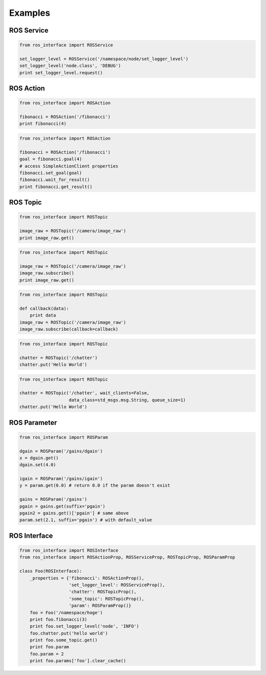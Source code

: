 Examples
--------

ROS Service
+++++++++++

.. code-block:: python

   from ros_interface import ROSService

   set_logger_level = ROSService('/namespace/node/set_logger_level')
   set_logger_level('node.class', 'DEBUG')
   print set_logger_level.request()

ROS Action
+++++++++++

.. code-block:: python

   from ros_interface import ROSAction

   fibonacci = ROSAction('/fibonacci')
   print fibonacci(4)

.. code-block:: python

   from ros_interface import ROSAction

   fibonacci = ROSAction('/fibonacci')
   goal = fibonacci.goal(4)
   # access SimpleActionClient properties
   fibonacci.set_goal(goal)
   fibonacci.wait_for_result()
   print fibonacci.get_result()

ROS Topic
+++++++++

.. code-block:: python

   from ros_interface import ROSTopic

   image_raw = ROSTopic('/camera/image_raw')
   print image_raw.get()

.. code-block:: python

   from ros_interface import ROSTopic

   image_raw = ROSTopic('/camera/image_raw')
   image_raw.subscribe()
   print image_raw.get()

.. code-block:: python

   from ros_interface import ROSTopic

   def callback(data):
       print data
   image_raw = ROSTopic('/camera/image_raw')
   image_raw.subscribe(callback=callback)

.. code-block:: python

   from ros_interface import ROSTopic

   chatter = ROSTopic('/chatter')
   chatter.put('Hello World')

.. code-block:: python

   from ros_interface import ROSTopic

   chatter = ROSTopic('/chatter', wait_clients=False,
                      data_class=std_msgs.msg.String, queue_size=1)
   chatter.put('Hello World')

ROS Parameter
+++++++++++++

.. code-block:: python

   from ros_interface import ROSParam

   dgain = ROSParam('/gains/dgain')
   x = dgain.get()
   dgain.set(4.0)

   igain = ROSParam('/gains/igain')
   y = param.get(0.0) # return 0.0 if the param doesn't exist

   gains = ROSParam('/gains')
   pgain = gains.get(suffix='pgain')
   pgain2 = gains.get()['pgain'] # same above
   param.set(2.1, suffix='pgain') # with default_value

ROS Interface
+++++++++++++

.. code-block:: python

   from ros_interface import ROSInterface
   from ros_interface import ROSActionProp, ROSServiceProp, ROSTopicProp, ROSParamProp

   class Foo(ROSInterface):
       _properties = {'fibonacci': ROSActionProp(),
                      'set_logger_level': ROSServiceProp(),
                      'chatter': ROSTopicProp(),
                      'some_topic': ROSTopicProp(),
                      'param': ROSParamProp()}
       foo = Foo('/namespace/hoge')
       print foo.fibonacci(3)
       print foo.set_logger_level('node', 'INFO')
       foo.chatter.put('hello world')
       print foo.some_topic.get()
       print foo.param
       foo.param = 2
       print foo.params['foo'].clear_cache()
